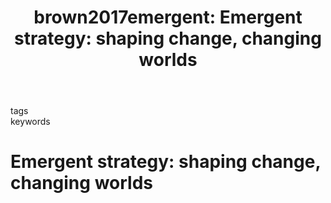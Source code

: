 #+TITLE: brown2017emergent: Emergent strategy: shaping change, changing worlds
#+roam_key: cite:brown2017emergent
#+roam_tags: lit

- tags ::
- keywords ::


* Emergent strategy: shaping change, changing worlds
  :PROPERTIES:
  :Custom_ID: brown2017emergent
  :URL: https://books.google.com/books?id=JBwwDwAAQBAJ
  :AUTHOR: brown, a. m.
  :NOTER_DOCUMENT:
  :NOTER_PAGE:
  :END:
